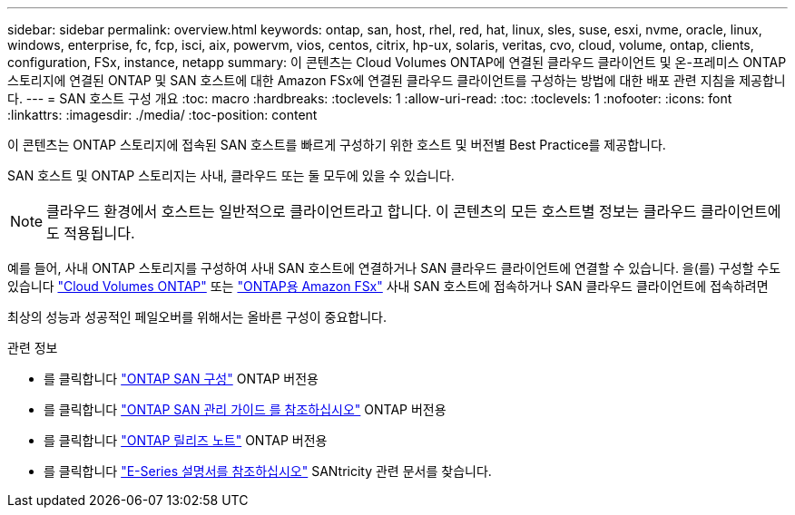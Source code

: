 ---
sidebar: sidebar 
permalink: overview.html 
keywords: ontap, san, host, rhel, red, hat, linux, sles, suse, esxi, nvme, oracle, linux, windows, enterprise, fc, fcp, isci, aix, powervm, vios, centos, citrix, hp-ux, solaris, veritas, cvo, cloud, volume, ontap, clients, configuration, FSx, instance, netapp 
summary: 이 콘텐츠는 Cloud Volumes ONTAP에 연결된 클라우드 클라이언트 및 온-프레미스 ONTAP 스토리지에 연결된 ONTAP 및 SAN 호스트에 대한 Amazon FSx에 연결된 클라우드 클라이언트를 구성하는 방법에 대한 배포 관련 지침을 제공합니다. 
---
= SAN 호스트 구성 개요
:toc: macro
:hardbreaks:
:toclevels: 1
:allow-uri-read: 
:toc: 
:toclevels: 1
:nofooter: 
:icons: font
:linkattrs: 
:imagesdir: ./media/
:toc-position: content


이 콘텐츠는 ONTAP 스토리지에 접속된 SAN 호스트를 빠르게 구성하기 위한 호스트 및 버전별 Best Practice를 제공합니다.

SAN 호스트 및 ONTAP 스토리지는 사내, 클라우드 또는 둘 모두에 있을 수 있습니다.


NOTE: 클라우드 환경에서 호스트는 일반적으로 클라이언트라고 합니다. 이 콘텐츠의 모든 호스트별 정보는 클라우드 클라이언트에도 적용됩니다.

예를 들어, 사내 ONTAP 스토리지를 구성하여 사내 SAN 호스트에 연결하거나 SAN 클라우드 클라이언트에 연결할 수 있습니다. 을(를) 구성할 수도 있습니다 link:https://docs.netapp.com/us-en/cloud-manager-cloud-volumes-ontap/index.html["Cloud Volumes ONTAP"^] 또는 link:https://docs.netapp.com/us-en/cloud-manager-fsx-ontap/index.html["ONTAP용 Amazon FSx"^] 사내 SAN 호스트에 접속하거나 SAN 클라우드 클라이언트에 접속하려면

최상의 성능과 성공적인 페일오버를 위해서는 올바른 구성이 중요합니다.

.관련 정보
* 를 클릭합니다 link:https://docs.netapp.com/us-en/ontap/san-config/index.html["ONTAP SAN 구성"^] ONTAP 버전용
* 를 클릭합니다 link:https://docs.netapp.com/us-en/ontap/san-management/index.html["ONTAP SAN 관리 가이드 를 참조하십시오"^] ONTAP 버전용
* 를 클릭합니다 link:https://library.netapp.com/ecm/ecm_download_file/ECMLP2492508["ONTAP 릴리즈 노트"^] ONTAP 버전용
* 를 클릭합니다 link:https://docs.netapp.com/us-en/e-series/index.html["E-Series 설명서를 참조하십시오"^] SANtricity 관련 문서를 찾습니다.

